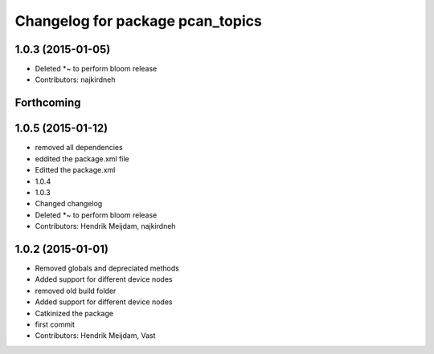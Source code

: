 ^^^^^^^^^^^^^^^^^^^^^^^^^^^^^^^^^
Changelog for package pcan_topics
^^^^^^^^^^^^^^^^^^^^^^^^^^^^^^^^^

1.0.3 (2015-01-05)
------------------
* Deleted *~ to perform bloom release
* Contributors: najkirdneh

Forthcoming
-----------

1.0.5 (2015-01-12)
------------------
* removed all dependencies
* eddited the package.xml file
* Editted the package.xml
* 1.0.4
* 1.0.3
* Changed changelog
* Deleted *~ to perform bloom release
* Contributors: Hendrik Meijdam, najkirdneh

1.0.2 (2015-01-01)
------------------
* Removed globals and depreciated methods
* Added support for different device nodes
* removed old build folder
* Added support for different device nodes
* Catkinized the package
* first commit
* Contributors: Hendrik Meijdam, Vast
